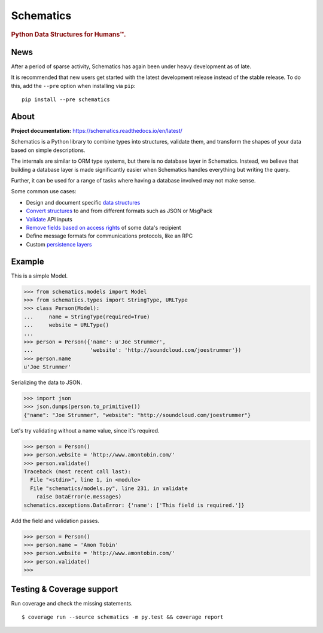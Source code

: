 ==========
Schematics
==========

.. rubric:: Python Data Structures for Humans™.

.. image:: https://travis-ci.org/schematics/schematics.svg?branch=development
   :target: https://travis-ci.org/schematics/schematics
   :alt: Build Status

.. image:: https://coveralls.io/repos/github/schematics/schematics/badge.svg?branch=development
   :target: https://coveralls.io/github/schematics/schematics?branch=development 
   :alt: Coverage


News
====

After a period of sparse activity, Schematics has again been under heavy development as of late.

It is recommended that new users get started with the latest development release instead
of the stable release. To do this, add the ``--pre`` option when installing via ``pip``::

    pip install --pre schematics


About
=====

**Project documentation:** https://schematics.readthedocs.io/en/latest/

Schematics is a Python library to combine types into structures, validate them,
and transform the shapes of your data based on simple descriptions.

The internals are similar to ORM type systems, but there is no database layer
in Schematics.  Instead, we believe that building a database
layer is made significantly easier when Schematics handles everything but
writing the query.

Further, it can be used for a range of tasks where having a database involved
may not make sense.

Some common use cases:

+ Design and document specific `data structures <https://schematics.readthedocs.io/en/latest/usage/models.html>`_
+ `Convert structures <https://schematics.readthedocs.io/en/latest/usage/exporting.html#converting-data>`_ to and from different formats such as JSON or MsgPack
+ `Validate <https://schematics.readthedocs.io/en/latest/usage/validation.html>`_ API inputs
+ `Remove fields based on access rights <https://schematics.readthedocs.io/en/latest/usage/exporting.html>`_ of some data's recipient
+ Define message formats for communications protocols, like an RPC
+ Custom `persistence layers <https://schematics.readthedocs.io/en/latest/usage/models.html#model-configuration>`_


Example
=======

This is a simple Model. 

.. code:: python

  >>> from schematics.models import Model
  >>> from schematics.types import StringType, URLType
  >>> class Person(Model):
  ...     name = StringType(required=True)
  ...     website = URLType()
  ...
  >>> person = Person({'name': u'Joe Strummer',
  ...                  'website': 'http://soundcloud.com/joestrummer'})
  >>> person.name
  u'Joe Strummer'

Serializing the data to JSON.

.. code:: python

  >>> import json
  >>> json.dumps(person.to_primitive())
  {"name": "Joe Strummer", "website": "http://soundcloud.com/joestrummer"}

Let's try validating without a name value, since it's required.

.. code:: python

  >>> person = Person()
  >>> person.website = 'http://www.amontobin.com/'
  >>> person.validate()
  Traceback (most recent call last):
    File "<stdin>", line 1, in <module>
    File "schematics/models.py", line 231, in validate
      raise DataError(e.messages)
  schematics.exceptions.DataError: {'name': ['This field is required.']}

Add the field and validation passes.

.. code:: python

  >>> person = Person()
  >>> person.name = 'Amon Tobin'
  >>> person.website = 'http://www.amontobin.com/'
  >>> person.validate()
  >>>


.. _coverage:

Testing & Coverage support
==========================

Run coverage and check the missing statements. ::

  $ coverage run --source schematics -m py.test && coverage report


